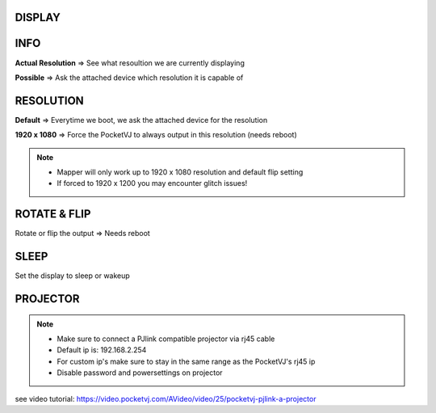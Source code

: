 
DISPLAY
********




.. image:: _images/12_CP_display.png


INFO
******

**Actual Resolution** => See what resoultion we are currently displaying

**Possible** => Ask the attached device which resolution it is capable of

RESOLUTION
************

**Default** => Everytime we boot, we ask the attached device for the resolution


**1920 x 1080** => Force the PocketVJ to always output in this resolution (needs reboot)

.. note::
    - Mapper will only work up to 1920 x 1080 resolution and default flip setting
    - If forced to 1920 x 1200 you may encounter glitch issues!



ROTATE & FLIP
**************

Rotate or flip the output => Needs reboot


SLEEP
******

Set the display to sleep or wakeup




PROJECTOR
**********

.. note::  
    - Make sure to connect a PJlink compatible projector via rj45 cable
    - Default ip is: 192.168.2.254
    - For custom ip's make sure to stay in the same range as the PocketVJ's rj45 ip
    - Disable password and powersettings on projector

.. image:: _images/12_CP_projector.png



see video tutorial: https://video.pocketvj.com/AVideo/video/25/pocketvj-pjlink-a-projector
